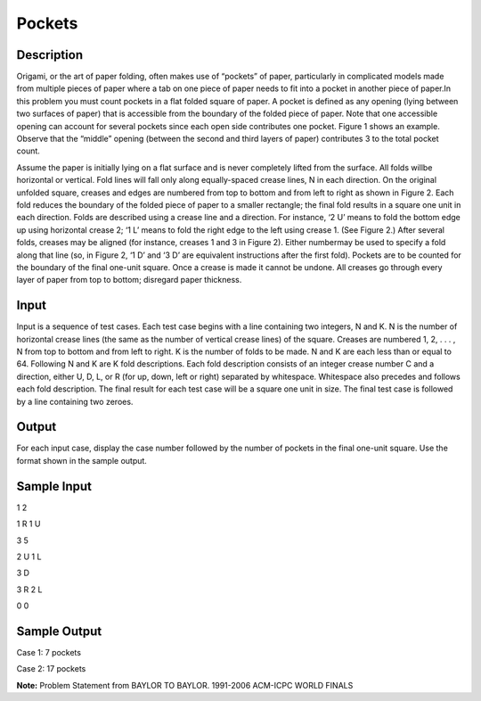 Pockets
========

Description
------------

Origami, or the art of paper folding, often makes use of “pockets” of paper, particularly in complicated models made from multiple pieces of paper where a tab on one piece of paper needs to fit into a pocket in another piece of paper.In this problem you must count pockets in a flat folded square of paper. A pocket is defined as any opening (lying between two surfaces of paper) that is accessible from the boundary of the folded piece of paper. Note that one accessible opening can account for several pockets since each open side contributes one pocket. Figure 1 shows an example. Observe that the “middle” opening (between the second and third layers of paper) contributes 3 to the total pocket count.

.. image:: images/Pockets1.png 
         

Assume the paper is initially lying on a flat surface and is never completely lifted from the surface. All folds willbe horizontal or vertical. Fold lines will fall only along equally-spaced crease lines, N in each direction. On the original unfolded square, creases and edges are numbered from top to bottom and from left to right as shown in Figure 2. Each fold reduces the boundary of the folded piece of paper to a smaller rectangle; the final fold results in a square one unit in each direction. Folds are described using a crease line and a direction. For instance, ‘2 U’ means to fold the bottom edge up using horizontal crease 2; ‘1 L’ means to fold the right edge to the left using crease 1. (See Figure 2.) After several folds, creases may be aligned (for instance, creases 1 and 3 in Figure 2). Either numbermay be used to specify a fold along that line (so, in Figure 2, ‘1 D’ and ‘3 D’ are equivalent instructions after the first fold). Pockets are to be counted for the boundary of the final one-unit square. Once a crease is made it cannot be undone. All creases go through every layer of paper from top to bottom; disregard paper thickness.

.. image:: images/Pockets2.png 
        

Input
------

Input is a sequence of test cases. Each test case begins with a line containing two integers, N and
K. N is the number of horizontal crease lines (the same as the number of vertical crease lines) of
the square. Creases are numbered 1, 2, . . . , N from top to bottom and from left to right. K is the
number of folds to be made. N and K are each less than or equal to 64.
Following N and K are K fold descriptions. Each fold description consists of an integer crease
number C and a direction, either U, D, L, or R (for up, down, left or right) separated by whitespace.
Whitespace also precedes and follows each fold description.
The final result for each test case will be a square one unit in size.
The final test case is followed by a line containing two zeroes.

Output
-------

For each input case, display the case number followed by the number of pockets in the final one-unit
square. Use the format shown in the sample output.

Sample Input
-------------

1 2

1 R 1 U

3 5

2 U 1 L

3 D

3 R 2 L

0 0

Sample Output
--------------

Case 1: 7 pockets

Case 2: 17 pockets

**Note:** Problem Statement from BAYLOR TO BAYLOR. 1991-2006 ACM-ICPC WORLD FINALS

